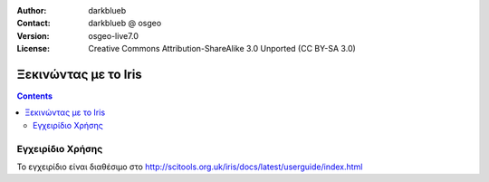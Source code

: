 :Author: darkblueb
:Contact: darkblueb @ osgeo
:Version: osgeo-live7.0
:License: Creative Commons Attribution-ShareAlike 3.0 Unported  (CC BY-SA 3.0)

.. image:: ../../images/project_logos/logo-iris.png
  :scale: 100 %
  :alt: project logo
  :align: right
  :target: http://scitools.org.uk/iris/docs/latest/index.html

********************************************************************************
Ξεκινώντας με το Iris
********************************************************************************

.. contents::
    :depth: 3
    :backlinks: none

Εγχειρίδιο Χρήσης
--------------------------------------------------------------------------------

Το εγχειρίδιο είναι διαθέσιμο στο http://scitools.org.uk/iris/docs/latest/userguide/index.html


.. _`SciTools Blog`: http://blog.scitools.org.uk/


